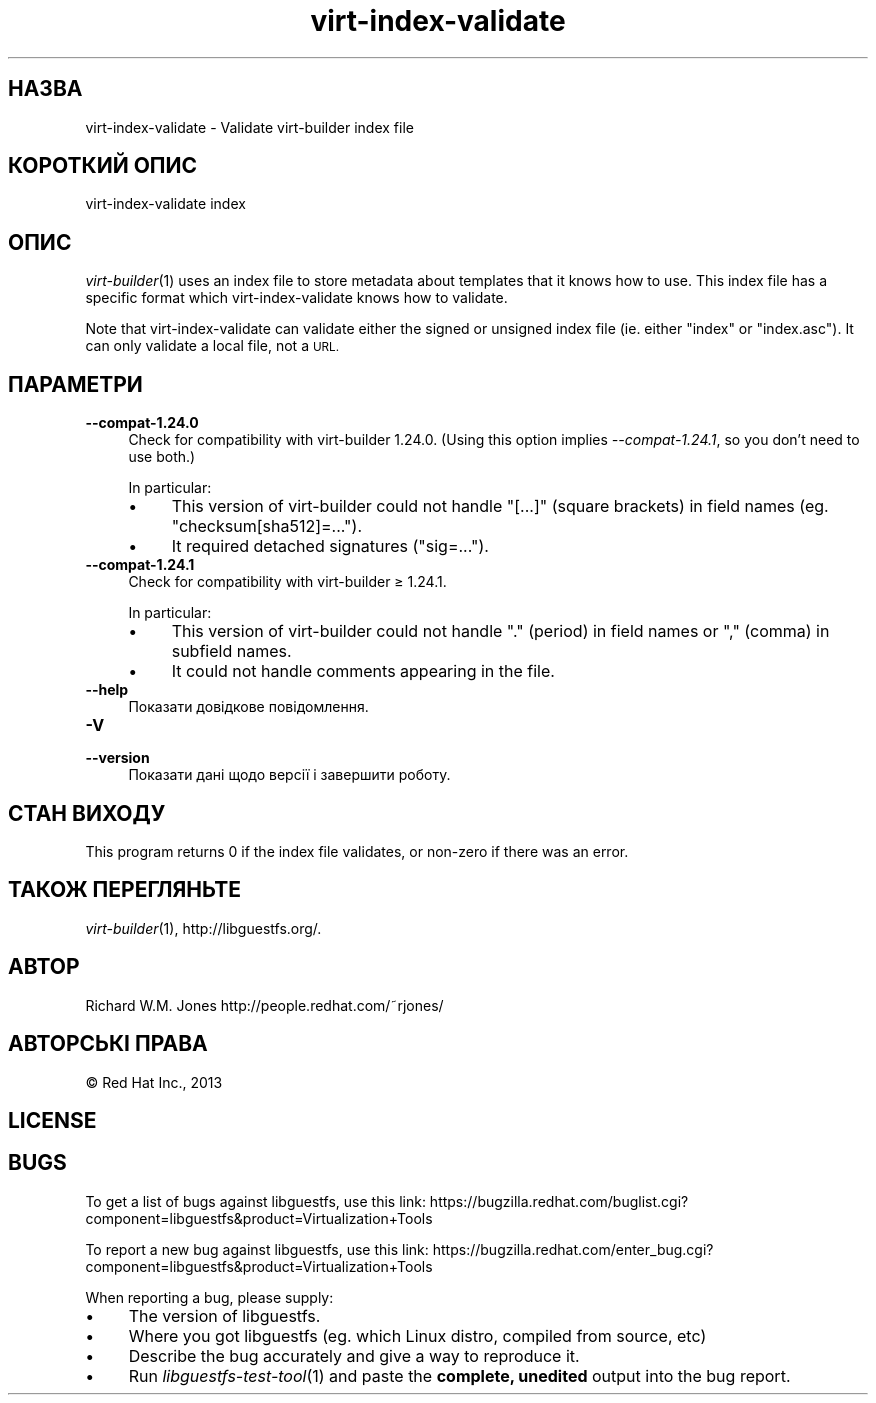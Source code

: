 .\" Automatically generated by Podwrapper::Man 1.29.8 (Pod::Simple 3.28)
.\"
.\" Standard preamble:
.\" ========================================================================
.de Sp \" Vertical space (when we can't use .PP)
.if t .sp .5v
.if n .sp
..
.de Vb \" Begin verbatim text
.ft CW
.nf
.ne \\$1
..
.de Ve \" End verbatim text
.ft R
.fi
..
.\" Set up some character translations and predefined strings.  \*(-- will
.\" give an unbreakable dash, \*(PI will give pi, \*(L" will give a left
.\" double quote, and \*(R" will give a right double quote.  \*(C+ will
.\" give a nicer C++.  Capital omega is used to do unbreakable dashes and
.\" therefore won't be available.  \*(C` and \*(C' expand to `' in nroff,
.\" nothing in troff, for use with C<>.
.tr \(*W-
.ds C+ C\v'-.1v'\h'-1p'\s-2+\h'-1p'+\s0\v'.1v'\h'-1p'
.ie n \{\
.    ds -- \(*W-
.    ds PI pi
.    if (\n(.H=4u)&(1m=24u) .ds -- \(*W\h'-12u'\(*W\h'-12u'-\" diablo 10 pitch
.    if (\n(.H=4u)&(1m=20u) .ds -- \(*W\h'-12u'\(*W\h'-8u'-\"  diablo 12 pitch
.    ds L" ""
.    ds R" ""
.    ds C` ""
.    ds C' ""
'br\}
.el\{\
.    ds -- \|\(em\|
.    ds PI \(*p
.    ds L" ``
.    ds R" ''
.    ds C`
.    ds C'
'br\}
.\"
.\" Escape single quotes in literal strings from groff's Unicode transform.
.ie \n(.g .ds Aq \(aq
.el       .ds Aq '
.\"
.\" If the F register is turned on, we'll generate index entries on stderr for
.\" titles (.TH), headers (.SH), subsections (.SS), items (.Ip), and index
.\" entries marked with X<> in POD.  Of course, you'll have to process the
.\" output yourself in some meaningful fashion.
.\"
.\" Avoid warning from groff about undefined register 'F'.
.de IX
..
.nr rF 0
.if \n(.g .if rF .nr rF 1
.if (\n(rF:(\n(.g==0)) \{
.    if \nF \{
.        de IX
.        tm Index:\\$1\t\\n%\t"\\$2"
..
.        if !\nF==2 \{
.            nr % 0
.            nr F 2
.        \}
.    \}
.\}
.rr rF
.\" ========================================================================
.\"
.IX Title "virt-index-validate 1"
.TH virt-index-validate 1 "2014-11-18" "libguestfs-1.29.8" "Virtualization Support"
.\" For nroff, turn off justification.  Always turn off hyphenation; it makes
.\" way too many mistakes in technical documents.
.if n .ad l
.nh
.SH "НАЗВА"
.IX Header "НАЗВА"
virt-index-validate \- Validate virt-builder index file
.SH "КОРОТКИЙ ОПИС"
.IX Header "КОРОТКИЙ ОПИС"
.Vb 1
\& virt\-index\-validate index
.Ve
.SH "ОПИС"
.IX Header "ОПИС"
\&\fIvirt\-builder\fR\|(1) uses an index file to store metadata about templates that
it knows how to use.  This index file has a specific format which
virt-index-validate knows how to validate.
.PP
Note that virt-index-validate can validate either the signed or unsigned
index file (ie. either \f(CW\*(C`index\*(C'\fR or \f(CW\*(C`index.asc\*(C'\fR).  It can only validate a
local file, not a \s-1URL.\s0
.SH "ПАРАМЕТРИ"
.IX Header "ПАРАМЕТРИ"
.IP "\fB\-\-compat\-1.24.0\fR" 4
.IX Item "--compat-1.24.0"
Check for compatibility with virt-builder 1.24.0.  (Using this option
implies \fI\-\-compat\-1.24.1\fR, so you don't need to use both.)
.Sp
In particular:
.RS 4
.IP "\(bu" 4
This version of virt-builder could not handle \f(CW\*(C`[...]\*(C'\fR (square brackets) in
field names (eg. \f(CW\*(C`checksum[sha512]=...\*(C'\fR).
.IP "\(bu" 4
It required detached signatures (\f(CW\*(C`sig=...\*(C'\fR).
.RE
.RS 4
.RE
.IP "\fB\-\-compat\-1.24.1\fR" 4
.IX Item "--compat-1.24.1"
Check for compatibility with virt-builder ≥ 1.24.1.
.Sp
In particular:
.RS 4
.IP "\(bu" 4
This version of virt-builder could not handle \f(CW\*(C`.\*(C'\fR (period) in field names
or \f(CW\*(C`,\*(C'\fR (comma) in subfield names.
.IP "\(bu" 4
It could not handle comments appearing in the file.
.RE
.RS 4
.RE
.IP "\fB\-\-help\fR" 4
.IX Item "--help"
Показати довідкове повідомлення.
.IP "\fB\-V\fR" 4
.IX Item "-V"
.PD 0
.IP "\fB\-\-version\fR" 4
.IX Item "--version"
.PD
Показати дані щодо версії і завершити роботу.
.SH "СТАН ВИХОДУ"
.IX Header "СТАН ВИХОДУ"
This program returns 0 if the index file validates, or non-zero if there was
an error.
.SH "ТАКОЖ ПЕРЕГЛЯНЬТЕ"
.IX Header "ТАКОЖ ПЕРЕГЛЯНЬТЕ"
\&\fIvirt\-builder\fR\|(1), http://libguestfs.org/.
.SH "АВТОР"
.IX Header "АВТОР"
Richard W.M. Jones http://people.redhat.com/~rjones/
.SH "АВТОРСЬКІ ПРАВА"
.IX Header "АВТОРСЬКІ ПРАВА"
© Red Hat Inc., 2013
.SH "LICENSE"
.IX Header "LICENSE"
.SH "BUGS"
.IX Header "BUGS"
To get a list of bugs against libguestfs, use this link:
https://bugzilla.redhat.com/buglist.cgi?component=libguestfs&product=Virtualization+Tools
.PP
To report a new bug against libguestfs, use this link:
https://bugzilla.redhat.com/enter_bug.cgi?component=libguestfs&product=Virtualization+Tools
.PP
When reporting a bug, please supply:
.IP "\(bu" 4
The version of libguestfs.
.IP "\(bu" 4
Where you got libguestfs (eg. which Linux distro, compiled from source, etc)
.IP "\(bu" 4
Describe the bug accurately and give a way to reproduce it.
.IP "\(bu" 4
Run \fIlibguestfs\-test\-tool\fR\|(1) and paste the \fBcomplete, unedited\fR
output into the bug report.
